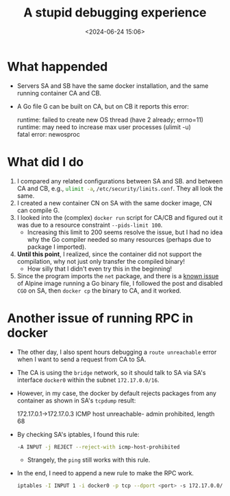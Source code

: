#+title: A stupid debugging experience
#+date: <2024-06-24 15:06>
#+description: This post records how I debug a docker issue
#+filetags: docker go linux alpine

* What happended
- Servers SA and SB have the same docker installation, and the same running container CA and CB.
- A Go file G can be built on CA, but on CB it reports this error:
  #+begin_verse
  runtime: failed to create new OS thread (have 2 already; errno=11)
  runtime: may need to increase max user processes (ulimit -u)
  fatal error: newosproc
  #+end_verse

* What did I do
1. I compared any related configurations between SA and SB. and between CA and CB, e.g., src_bash[:exports code]{ulimit -a}, src_bash[:exports code]{/etc/security/limits.conf}. They all look the same.
2. I created a new container CN on SA with the same docker image, CN can compile G.
3. I looked into the (complex) ~docker run~ script for CA/CB and figured out it was due to a resource constraint ~--pids-limit 100~.
   - Increasing this limit to 200 seems resolve the issue, but I had no idea why the Go compiler needed so many resources (perhaps due to package I imported).
4. **Until this point**, I realized, since the container did not support the compilation, why not just only transfer the compiled binary!
   - How silly that I didn't even try this in the beginning!
5. Since the program imports the ~net~ package, and there is a [[https://www.reddit.com/r/golang/comments/pi97sp/what_is_the_consequence_of_using_cgo_enabled0/][known issue]] of Alpine image running a Go binary file, I followed the post and disabled ~CGO~ on SA, then ~docker cp~ the binary to CA, and it worked.

* Another issue of running RPC in docker
- The other day, I also spent hours debugging a ~route unreachable~ error when I want to send a request from CA to SA.
- The CA is using the ~bridge~ network, so it should talk to SA via SA's interface ~docker0~ within the subnet ~172.17.0.0/16~.
- However, in my case, the docker by default rejects packages from any container as shown in SA's ~tcpdump~ result:
  #+begin_verse
  172.17.0.1->172.17.0.3 ICMP host unreachable- admin prohibited, length 68
  #+end_verse

- By checking SA's iptables, I found this rule:
  #+begin_src bash
  -A INPUT -j REJECT --reject-with icmp-host-prohibited
  #+end_src
  - Strangely, the ~ping~ still works with this rule.

- In the end, I need to append a new rule to make the RPC work.
  #+begin_src bash
  iptables -I INPUT 1 -i docker0 -p tcp --dport <port> -s 172.17.0.0/16 -j ACCEPT
  #+end_src
